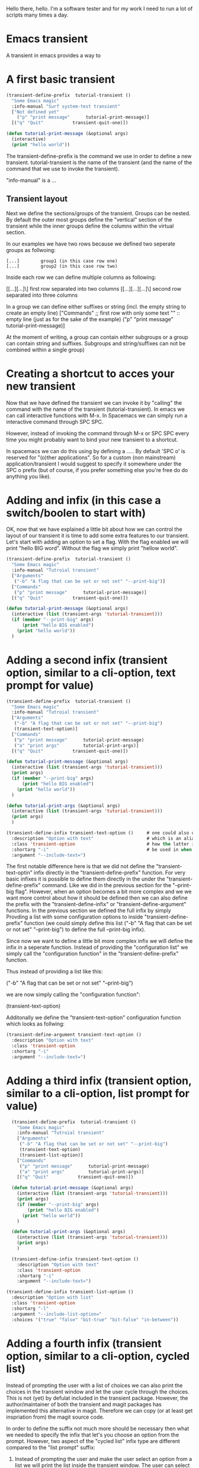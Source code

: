 #+OPTIONS: toc:nil
#+begin_export markdown
---
layout: page
title: Magit quick start
menubar_toc: true
toc_title: Table of contents
---
#+end_export

Hello there, hello. I'm a software tester and for my work I need to run a lot of scripts many times a day.
* Emacs transient
  A transient in emacs provides a way to
  
* A first basic transient  

#+HTML_ATTR: :class message
#+BEGIN_article
#+HTML_ATTR: :class message-body
#+BEGIN_mb bs
#+begin_src emacs-lisp :tangle yes
  (transient-define-prefix  tutorial-transient ()
    "Some Emacs magic"
    :info-manual "Surf system-test transient"
    ["Not defined yet"
      ("p" "print message"      tutorial-print-message)]
    [("q" "Quit"           transient-quit-one)])

  (defun tutorial-print-message (&optional args)
    (interactive)
    (print "hello world"))
#+end_src
#+end_mb
#+end_article

The transient-define-prefix is the command we use in order to define a new transient. tutorial-transient is the name of the transient (and the name of the command that we use to invoke the transient).

"info-manual" is a ...

** Transient layout
 Next we define the sections/groups of the transient. Groups can be nested. By default the outer most groups define the "vertical" section of the transient while the inner groups define the columns within the virtual section.

 In our examples we have two rows because we defined two seperate groups as follwoing:

#+begin_example
[...]        group1 (in this case row one)
[...]        group2 (in this case row two)
#+end_example

 Inside each row we can define multiple columns as following:

 [[...][...]\]           first row separated into two columns
 [[...][...][...]\]      second row separated into three columns

In a group we can define either suffixes or string (incl. the empty string to create an empty line)
["Commands"         ;; first row with only some text
 ""                 :: empty line (just as for the sake of the example)
 ("p" "print message"      tutorial-print-message)]

At the moment of writing, a group can contain either subgroups or a group can contain string and suffixes. Subgroups and string/suffixes can not be combined within a single group)

* Creating a shortcut to acces your new transient
Now that we have defined the transient we can invoke it by "calling" the command with the name of the transient (tutorial-transient). In emacs we can call interactive functions with M-x. In Spacemacs we can simply run a interactive command through SPC SPC.

However, instead of invoking the command through M-x or SPC SPC every time you might probably want to bind your new transient to a shortcut.

In spacemacs we can do this using by defining a ..... By default 'SPC o' is  reserved for "(o)ther applications". So for a custom (non mainstream) application/transient I would suggest to specify it somewhere under the SPC o prefix (but of course, if you prefer something else you're free do do anything you like).

* Adding and infix (in this case a switch/boolen to start with)
OK, now that we have explained a little bit about how we can control the layout of our transient it is time to add some extra features to our transient. Let's start with adding an option to set a flag. With the flag enabled we will print "hello BIG word". Without the flag we simply print "hellow world".

#+begin_src emacs-lisp :tangle yes
  (transient-define-prefix  tutorial-transient ()
    "Some Emacs magic"
    :info-manual "Tutroial transient"
    ["Arguments"
     ("-b" "A flag that can be set or not set" "--print-big")]
    ["Commands"
     ("p" "print message"      tutorial-print-message)]
    [("q" "Quit"           transient-quit-one)])

  (defun tutorial-print-message (&optional args)
    (interactive (list (transient-args 'tutorial-transient)))
    (if (member "--print-big" args)
        (print "hello BIG enabled")
      (print "hello world"))
    )
#+end_src

 
* Adding a second infix (transient option, similar to a cli-option, text prompt for value)

#+begin_src emacs-lisp :tangle yes
  (transient-define-prefix  tutorial-transient ()
    "Some Emacs magic"
    :info-manual "Tutroial transient"
    ["Arguments"
     ("-b" "A flag that can be set or not set" "--print-big")
     (transient-text-option)]
    ["Commands"
     ("p" "print message"      tutorial-print-message)
     ("a" "print args"         tutorial-print-args)]
    [("q" "Quit"           transient-quit-one)])

  (defun tutorial-print-message (&optional args)
    (interactive (list (transient-args 'tutorial-transient)))
    (print args)
    (if (member "--print-big" args)
        (print "hello BIG enabled")
      (print "hello world"))
    )

  (defun tutorial-print-args (&optional args)
    (interactive (list (transient-args 'tutorial-transient)))
    (print args)
    )

  (transient-define-infix transient-text-option ()     # one could also use the "transient-define-argument" function
    :description "Option with text"                    # which is an alias for the "transient-define-argument" funct
    :class 'transient-option                           # how the latter is the more generic name. The first should o
    :shortarg "-i"                                     # be used in when you're actually defining an argument
    :argument "--include-text=")
#+end_src

The first notable difference here is that we did not define the "transient-text-optin" infix directly in the "transient-define-prefix" function. For very basic infixes it is possible to define them directly in the under the "transient-define-prefix" command. Like we did in the previous section for the "--print-big flag". However, when an option becomes a bit more complex and we we want more control about how it should be defined then we can also define the prefix with the "transient-define-infix" or "transient-define-argument" functions. In the previous section we defined the full infix by simply Provding a list with some configuration options to inside "transient-define-prefix" function (we could simply define this list ("-b" "A flag that can be set or not set" "--print-big") to define the full --print-big infix).

Since now we want to define a little bit more complex infix we will define the infix in a seperate function. Instead of providing the "configuration list" we simply call the "configuration function" in the "transient-define-prefix" function.

Thus instead of providing a list like this:

    ("-b" "A flag that can be set or not set" "--print-big")

we are now simply calling the "configuration function":
    
    (transient-text-option)
 
Additonally we define the "transient-text-option" configuration function which looks as follwing:

#+begin_src emacs-lisp :tangle yes
  (transient-define-argument transient-text-option ()
    :description "Option with text"
    :class 'transient-option
    :shortarg "-i"
    :argument "--include-text=")
#+end_src

* Adding a third infix (transient option, similar to a cli-option, list prompt for value)

#+begin_src emacs-lisp :tangle yes
    (transient-define-prefix  tutorial-transient ()
      "Some Emacs magic"
      :info-manual "Tutroial transient"
      ["Arguments"
       ("-b" "A flag that can be set or not set" "--print-big")
       (transient-text-option)
       (transient-list-option)]
      ["Commands"
       ("p" "print message"      tutorial-print-message)
       ("a" "print args"         tutorial-print-args)]
      [("q" "Quit"           transient-quit-one)])

    (defun tutorial-print-message (&optional args)
      (interactive (list (transient-args 'tutorial-transient)))
      (print args)
      (if (member "--print-big" args)
          (print "hello BIG enabled")
        (print "hello world"))
      )

    (defun tutorial-print-args (&optional args)
      (interactive (list (transient-args 'tutorial-transient)))
      (print args)
      )

    (transient-define-infix transient-text-option ()
      :description "Option with text"
      :class 'transient-option
      :shortarg "-i"
      :argument "--include-text=")

  (transient-define-infix transient-list-option ()
    :description "Option with list"
    :class 'transient-option
    :shortarg "-l"
    :argument "--include-list-option="
    :choices '("true" "false" "bit-true" "bit-false" "in-between"))
#+end_src
  
* Adding a fourth infix (transient option, similar to a cli-option, cycled list)
  Instead of prompting the user with a list of choices we can also print the choices in the transient window and let the user cycle through the choices. This is not (yet) by defulat included in the transient package. However, the author/maintainer of both the transient and magit packages has implemented this alternative in magit. Therefore we can copy (or at least get inspriation from) the magit source code.

  In order to define the suffix not much more should be necessary then what we needed to specify the infix that let's you choose an option from the prompt. However, two aspect of the "cycled list" infix type are different compared to the "list prompt" suffix:

  1. Instead of prompting the user and make the user select an option from a list we will print the list inside the transient window. The user can select the value from the list by typing the key for the infix a .... amount of times. Each time that the user enter the key the next item in the list will be highlighted. In order to present the suffix in a different way in the transient window we need to modify the formatting for this suffix type.
  2. Instead of the list at the prompt where the user can select a value with the arrow keys the value should now be selected by cycling through a list in a different way. Each time the user presses the key for the specific suffix the value "cycles" to the next value in the list. Therefore we need to change the "set value" function for the prefix. The new value that should be set is depending on the current value. However in order to get the current value from the object we also need to change the "read value" function a bit.
  
#+begin_src emacs-lisp :tangle yes
  (defclass tutorial-variable:choices (transient-variable)
    ((choices     :initarg :choices)
     (fallback    :initarg :fallback    :initform nil)
     (default     :initarg :default     :initform nil)))

  (cl-defmethod transient-infix-read ((obj tutorial-variable:choices))
    (print obj)
    (let ((choices (oref obj choices)))
      (if-let ((value (oref obj value)))
          (cadr (print (member value choices)))
        (car choices))))

  (cl-defmethod transient-infix-value ((obj tutorial-variable:choices))
    "Return the value of OBJ's `value' slot if not nil,
     else return value of OBJ's `default' slot if not nil,
     else return nil"
    (let ((default (oref obj default)))
      (if-let ((value (oref obj value)))
          (concat (oref obj argument) value)
        (when default
          (concat (oref obj argument) default)))))

  (cl-defmethod transient-format-value ((obj tutorial-variable:choices))
    (let ((value (oref obj value))
          (choices (oref obj choices))
          (default  (oref obj default)))
      (concat
       (propertize "[" 'face 'transient-inactive-value)
       (mapconcat (lambda (choice)
                    (propertize choice 'face (if (equal choice value)
                                                 (if (member choice choices)
                                                     'transient-value
                                                   'font-lock-warning-face)
                                               'transient-inactive-value)))
                  choices
                  (propertize "|" 'face 'transient-inactive-value))
       (and (or default)
            (concat
             (propertize "|" 'face 'transient-inactive-value)
             (cond
                   (default
                     (propertize (concat "default:" default)
                                 'face
                                 (if (print value)
                                     'transient-inactive-value
                                   'transient-value))))))
       (propertize "]" 'face 'transient-inactive-value))))

  (transient-define-prefix  tutorial-transient ()
    "Some Emacs magic"
    :info-manual "Tutroial transient"
    ["Arguments"
     ("-b" "A flag that can be set or not set" "--print-big")
     (transient-text-option)
     ("-c" "cycle" transient-cycle-option)]
    ["Commands"
     ("p" "print message"      tutorial-print-message)
     ("a" "print args"         tutorial-print-args)]
    [("q" "Quit"           transient-quit-one)])

  (defun tutorial-print-message (&optional args)
    (interactive (list (transient-args 'tutorial-transient)))
    (print args)
    (if (member "--print-big" args)
        (print "hello BIG enabled")
      (print "hello world"))
    )

  (defun tutorial-print-args (&optional args)
    (interactive (list (transient-args 'tutorial-transient)))
    (print args)
    )

  (transient-define-infix transient-text-option ()
    :description "Option with text"
    :class 'transient-option
    :shortarg "-i"
    :argument "--include-text=")

(transient-define-infix transient-list-option ()
  :description "Option with list"
  :class 'transient-option
  :shortarg "-l"
  :argument "--include-list-option="
  :choices '("true" "false" "bit-true" "bit-false" "in-between"))

(transient-define-infix transient-cycle-option ()
  :description "Option with list"
  :class 'tutorial-variable:choices
  :shortarg "-c"
  :argument "--include-cycle-option="
  :choices '("true" "false" "bit-true" "bit-false" "in-between")
  :default "bit-false")
#+end_src
* Adding a fourth infix (transient option, similar to a cli-option, cycled list with default)

#+begin_src emacs-lisp :tangle yes
  (defclass tutorial-variable:choices (transient-variable)
    ((choices     :initarg :choices)
     (fallback    :initarg :fallback    :initform nil)
     (default     :initarg :default     :initform nil)))

  (cl-defmethod transient-infix-read ((obj tutorial-variable:choices))
    (let ((choices (oref obj choices)))
      (if-let ((value (oref obj value)))
          (cadr (print (member value choices)))
        (car choices))))

  (cl-defmethod transient-infix-value ((obj tutorial-variable:choices))
    "Return the value of OBJ's `value' slot if not nil,
       else return value of OBJ's `default' slot if not nil,
       else return nil"
    (let ((default (oref obj default)))
      (if-let ((value (oref obj value)))
          (concat (oref obj argument) value)
        (when default
          (concat (oref obj argument) default)))))

  (cl-defmethod transient-format-value ((obj tutorial-variable:choices))
    (let (
          ;; (variable (oref obj variable))
          (value (oref obj value))
          ;; (local    (magit-git-string "config" "--local"  variable))
          (choices (oref obj choices))
          (default  (oref obj default)))
      (concat
       (propertize "[" 'face 'transient-inactive-value)
       (mapconcat (lambda (choice)
                    (propertize choice 'face (if (equal choice value)
                                                 (if (member choice choices)
                                                     'transient-value
                                                   'font-lock-warning-face)
                                               'transient-inactive-value)))
                  choices
                  (propertize "|" 'face 'transient-inactive-value))


       (and (or default)
            (concat
             (propertize "|" 'face 'transient-inactive-value)
             (cond
              (default
                (propertize (concat "default:" default)
                            'face
                            (if (print value)
                                'transient-inactive-value
                              'transient-value))))))

       (propertize "]" 'face 'transient-inactive-value))))

  (transient-define-prefix  tutorial-transient ()
    "Some Emacs magic"
    :info-manual "Tutroial transient"
    ["Arguments"
     ("-b" "A flag that can be set or not set" "--print-big")
     (transient-text-option)
     ("-c" "cycle" transient-cycle-option)
     ("-d" "cycle-default" transient-cycle-with-default-option)]
    ["Commands"
     ("p" "print message"      tutorial-print-message)
     ("a" "print args"         tutorial-print-args)]
    [("q" "Quit"           transient-quit-one)])

  (defun tutorial-print-message (&optional args)
    (interactive (list (transient-args 'tutorial-transient)))
    (if (member "--print-big" args)
        (print "hello BIG enabled")
      (print "hello world"))
    )

  (defun tutorial-print-args (&optional args)
    (interactive (list (transient-args 'tutorial-transient)))
    (print args)
    )

  (transient-define-infix transient-text-option ()
    :description "Option with text"
    :class 'transient-option
    :shortarg "-i"
    :argument "--include-text=")

  (transient-define-infix transient-list-option ()
    :description "Option with list"
    :class 'transient-option
    :shortarg "-l"
    :argument "--include-list-option="
    :choices '("true" "false" "bit-true" "bit-false" "in-between"))

  (transient-define-infix transient-cycle-option ()
    :description "Option with list"
    :class 'tutorial-variable:choices
    :argument "--include-cycle-option="
    :choices '("true" "false" "bit-true" "bit-false" "in-between"))

  (transient-define-infix transient-cycle-with-default-option ()
    :description "Option with list"
    :class 'tutorial-variable:choices
    :argument "--include-cycle-with-default-option="
    :choices '("test" "with" "default-value")
    :default "default-value")
#+end_src
* Adding a multi-option (we seperate it with commands)
 
* Adding an "argument" () 
  
* Adding a second argument ()
 
* Defining all suffices with the use of "define-suffix" functions 

#+begin_src emacs-lisp :tangle yes
  (transient-define-prefix  tutorial-transient ()
    "Some Emacs magic"
    :info-manual "Tutroial transient"
    ["Arguments"
     (print-big-option)
     (transient-text-option)]
    ["Commands"
     ("p" "print message"      tutorial-print-message)
     ("a" "print args"         tutorial-print-args)]
    [("q" "Quit"           transient-quit-one)])

  (defun tutorial-print-message (&optional args)
    (interactive (list (transient-args 'tutorial-transient)))
    (print args)
    (if (member "--print-big" args)
        (print "hello BIG enabled")
      (print "hello world"))
    )

  (defun tutorial-print-args (&optional args)
    (interactive (list (transient-args 'tutorial-transient)))
    (print args)
    )

  (transient-define-infix print-big-option ()
    :description "A flag that can be set or not set"
    :class 'transient-switch                        
    :shortarg "-b"                                  
    :argument "--print-big")

  (transient-define-infix transient-text-option ()     # one could also use the "transient-define-argument" function
    :description "Option with text"                    # which is an alias for the "transient-define-argument" funct
    :class 'transient-option                           # how the latter is the more generic name. The first should o
    :shortarg "-i"                                     # be used in when you're actually defining an argument
    :argument "--include-text=")
#+end_src

* Running a Python script in a new buffer
The transient is a (in my humble opinion) superior alternative for run commands from the commandline. Personally I write Python commandline script on a regular basis. Very often I find it very convenient to run these script directly from Emacs. The typical and less convenient way is to open up a terminal and subsequently type the command in the terminal. Sometimes if you use a specific command often it can be convenient to create an alias. But what if you want to use slightly different parameters then those that you have defined in your alias. In that case you need to type the full command again on the terminal.
